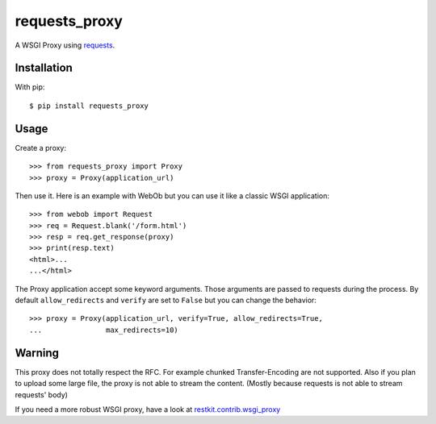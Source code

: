 ==============
requests_proxy
==============

A WSGI Proxy using `requests <http://docs.python-requests.org/>`_.


Installation
============

With pip::

  $ pip install requests_proxy

Usage
=====

Create a proxy::

  >>> from requests_proxy import Proxy
  >>> proxy = Proxy(application_url)

Then use it. Here is an example with WebOb but you can use it like a classic
WSGI application::

  >>> from webob import Request
  >>> req = Request.blank('/form.html')
  >>> resp = req.get_response(proxy)
  >>> print(resp.text)
  <html>...
  ...</html>

The Proxy application accept some keyword arguments. Those arguments are passed
to requests during the process.  By default ``allow_redirects`` and ``verify``
are set to ``False`` but you can change the behavior::

  >>> proxy = Proxy(application_url, verify=True, allow_redirects=True,
  ...               max_redirects=10)

Warning
=======

This proxy does not totally respect the RFC. For example chunked
Transfer-Encoding are not supported. Also if you plan to upload some large
file, the proxy is not able to stream the content. (Mostly because requests is
not able to stream requests' body)

If you need a more robust WSGI proxy, have a look at
`restkit.contrib.wsgi_proxy
<https://github.com/benoitc/restkit/blob/master/restkit/contrib/wsgi_proxy.py>`_


